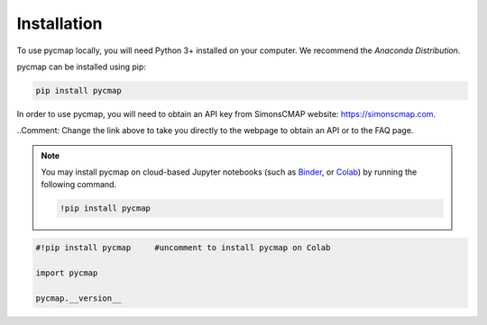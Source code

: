 .. _pycmapInstall:




Installation
============

.. _plotly: https://plot.ly/
.. _bokeh: https://bokeh.pydata.org/en/latest/index.html
.. _API: API.ipynb
.. _API key: API.ipynb
.. _Binder: https://mybinder.org/
.. _Colab: https://colab.research.google.com/
.. _Anaconda Distribution: https://www.anaconda.com/download/

.. image:: https://colab.research.google.com/assets/colab-badge.svg
   :target: https://colab.research.google.com/github/simonscmap/pycmap/blob/master/docs/Installation.ipynb

.. image:: https://mybinder.org/badge_logo.svg
  :target: https://mybinder.org/v2/gh/simonscmap/pycmap/master?filepath=docs%2FInstallation.ipynb


To use pycmap locally, you will need Python 3+ installed on your computer. We recommend the `Anaconda Distribution`.


pycmap can be installed using pip:

.. code-block:: shell

  pip install pycmap



In order to use pycmap, you will need to obtain an API key from
SimonsCMAP website: https://simonscmap.com.

..Comment: Change the link above to take you directly to the webpage to obtain an API or to the FAQ page. 

.. note::

  You may install pycmap on cloud-based Jupyter notebooks (such as
  `Binder`_, or `Colab`_) by running the following command.


  .. code-block:: shell

    !pip install pycmap




.. code-block:: python

  #!pip install pycmap     #uncomment to install pycmap on Colab

  import pycmap

  pycmap.__version__
